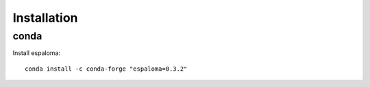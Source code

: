 Installation
============

conda
-----

Install espaloma::

    conda install -c conda-forge "espaloma=0.3.2"

